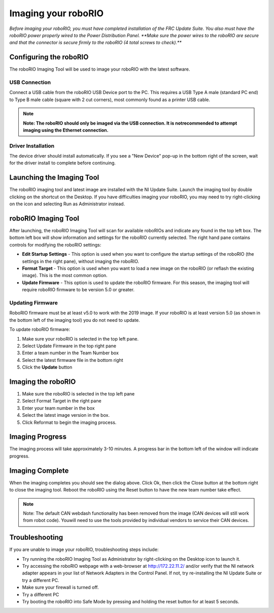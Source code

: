 Imaging your roboRIO
====================

*Before imaging your roboRIO, you must have completed installation of the
FRC Update Suite. You also must have the roboRIO power properly wired to
the Power Distribution Panel.
**Make sure the power wires to the roboRIO are secure and that the connector
is secure firmly to the roboRIO (4 total screws to check).***

Configuring the roboRIO
_______________________
The roboRIO Imaging Tool will be used to image your roboRIO with the latest
software.

USB Connection
^^^^^^^^^^^^^^
.. image:: images/imaging-your-roborio/usb-connection.png

Connect a USB cable from the roboRIO USB Device port to the PC. This requires
a USB Type A male (standard PC end) to Type B male cable (square with 2 cut
corners), most commonly found as a printer USB cable.

.. note:: **Note: The roboRIO should only be imaged via the USB connection. It is not\
 recommended to attempt imaging using the Ethernet connection.**

Driver Installation
^^^^^^^^^^^^^^^^^^^
The device driver should install automatically. If you see a "New Device" pop-up in the bottom
right of the screen, wait for the driver install to complete before continuing.

Launching the Imaging Tool
__________________________
.. image:: images/imaging-your-roborio/launching-the-imaging-tool.png

The roboRIO imaging tool and latest image are installed with the NI Update Suite.
Launch the imaging tool by double clicking on the shortcut on the Desktop.
If you have difficulties imaging your roboRIO, you may need to try right-clicking
on the icon and selecting Run as Administrator instead.

roboRIO Imaging Tool
____________________
.. image:: images/imaging-your-roborio/roborio-imaging-tool.png


After launching, the roboRIO Imaging Tool will scan for available roboRIOs and indicate any found
in the top left box. The bottom left box will show information and settings for the roboRIO currently
selected. The right hand pane contains controls for modifying the roboRIO settings:

- **Edit Startup Settings** - This option is used when you want to configure the startup settings of the roboRIO (the settings in the right pane), without imaging the roboRIO.
- **Format Target** - This option is used when you want to load a new image on the roboRIO (or reflash the existing image). This is the most common option.
- **Update Firmware** - This option is used to update the roboRIO firmware. For this season, the imaging tool will require roboRIO firmware to be version 5.0 or greater.

Updating Firmware
^^^^^^^^^^^^^^^^^
.. image:: images/imaging-your-roborio/updating-firmware.png

RoboRIO firmware must be at least v5.0 to work with the 2019 image. If your roboRIO is at least version 5.0 (as shown in the bottom left of the imaging tool) you do not need to update.

To update roboRIO firmware:

1. Make sure your roboRIO is selected in the top left pane.
2. Select Update Firmware in the top right pane
3. Enter a team number in the Team Number box
4. Select the latest firmware file in the bottom right
5. Click the **Update** button

Imaging the roboRIO
___________________
.. image::images/imaging-your-roborio/imaging-the-roborio.png

1. Make sure the roboRIO is selected in the top left pane
2. Select Format Target in the right pane
3. Enter your team number in the box
4. Select the latest image version in the box.
5. Click Reformat to begin the imaging process.

Imaging Progress
________________
.. image::images/imaging-your-roborio/imaging-progress.png

The imaging process will take approximately 3-10 minutes. A progress bar in the bottom left of the window will indicate progress.

Imaging Complete
________________
.. image::images/imaging-your-roborio/imaging-complete.png

When the imaging completes you should see the dialog above. Click Ok, then click the Close button at the bottom right to close the imaging tool. Reboot
the roboRIO using the Reset button to have the new team number take effect.

.. note:: Note: The default CAN webdash functionality has been removed from the image (CAN devices will still work from robot code). You\
 will need to use the tools provided by individual vendors to service their CAN devices.

Troubleshooting
_______________
If you are unable to image your roboRIO, troubleshooting steps include:

- Try running the roboRIO Imaging Tool as Administrator by right-clicking on the Desktop icon to launch it.
- Try accessing the roboRIO webpage with a web-browser at http://172.22.11.2/ and/or verify that the NI network adapter appears in your list of Network Adapters in the Control Panel. If not, try re-installing the NI Update Suite or try a different PC.
- Make sure your firewall is turned off.
- Try a different PC
- Try booting the roboRIO into Safe Mode by pressing and holding the reset button for at least 5 seconds.
